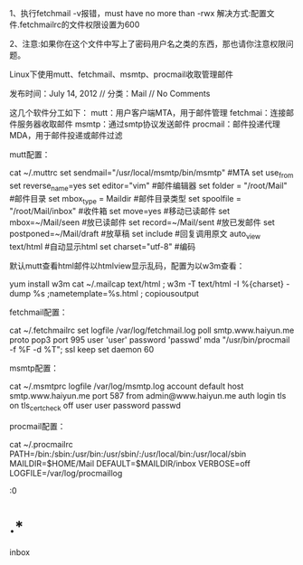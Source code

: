 1、执行fetchmail -v报错，must have no more than -rwx
解决方式:配置文件.fetchmailrc的文件权限设置为600

2、注意:如果你在这个文件中写上了密码用户名之类的东西，那也请你注意权限问题。

Linux下使用mutt、fetchmail、msmtp、procmail收取管理邮件

发布时间：July 14, 2012 // 分类：Mail // No Comments

这几个软件分工如下：
mutt：用户客户端MTA，用于邮件管理
fetchmai：连接邮件服务器收取邮件
msmtp：通过smtp协议发送邮件
procmail：邮件投递代理MDA，用于邮件投递或邮件过滤

mutt配置：
   
cat ~/.muttrc
set sendmail="/usr/local/msmtp/bin/msmtp" #MTA
set use_from
set reverse_name=yes
set editor="vim" #邮件编辑器
set folder = "/root/Mail" #邮件目录
set mbox_type = Maildir #邮件目录类型
set spoolfile = "/root/Mail/inbox" #收件箱
set move=yes #移动已读邮件
set mbox=~/Mail/seen #放已读邮件
set record=~/Mail/sent #放已发邮件
set postponed=~/Mail/draft #放草稿
set include #回复调用原文
auto_view text/html #自动显示html
set charset="utf-8" #编码

默认mutt查看html邮件以htmlview显示乱码，配置为以w3m查看：
   
yum install w3m
cat ~/.mailcap
text/html ; w3m -T text/html -I %{charset} -dump %s ;nametemplate=%s.html ; copiousoutput

fetchmail配置：
   
cat ~/.fetchmailrc
set logfile /var/log/fetchmail.log
poll smtp.www.haiyun.me
proto pop3
port 995
user 'user'
password 'passwd'
mda "/usr/bin/procmail -f %F -d %T";
ssl
keep
set daemon 60

msmtp配置：
   
cat ~/.msmtprc
logfile /var/log/msmtp.log
account default
host smtp.www.haiyun.me
port 587
from admin@www.haiyun.me
auth login
tls on
tls_certcheck off
user user
password passwd

procmail配置：
   
cat ~/.procmailrc
PATH=/bin:/sbin:/usr/bin:/usr/sbin/:/usr/local/bin:/usr/local/sbin
MAILDIR=$HOME/Mail
DEFAULT=$MAILDIR/inbox
VERBOSE=off
LOGFILE=/var/log/procmaillog

:0
* .*
inbox
